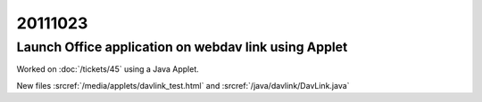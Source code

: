 20111023
========

Launch Office application on webdav link using Applet
-----------------------------------------------------

Worked on :doc:`/tickets/45` using a Java Applet.

New files :srcref:`/media/applets/davlink_test.html` and 
:srcref:`/java/davlink/DavLink.java`

